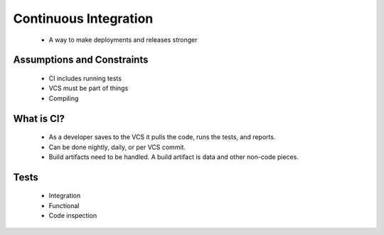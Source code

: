 ======================
Continuous Integration
======================

 * A way to make deployments and releases stronger
 
Assumptions and Constraints
===========================

 * CI includes running tests
 * VCS must be part of things
 * Compiling

What is CI?
===========

 * As a developer saves to the VCS it pulls the code, runs the tests, and reports.
 * Can be done nightly, daily, or per VCS commit.
 * Build artifacts need to be handled. A build artifact is data and other non-code pieces.
 
Tests
======
    
    * Integration
    * Functional
    * Code inspection